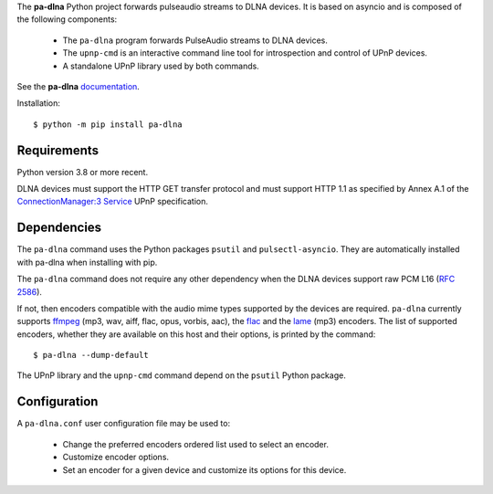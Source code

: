 The **pa-dlna** Python project forwards pulseaudio streams to DLNA devices. It
is based on asyncio and is composed of the following components:

 * The ``pa-dlna`` program forwards PulseAudio streams to DLNA devices.
 * The ``upnp-cmd`` is an interactive command line tool for introspection and
   control of UPnP devices.
 * A standalone UPnP library used by both commands.

See the **pa-dlna** `documentation`_.

Installation::

  $ python -m pip install pa-dlna

Requirements
------------

Python version 3.8 or more recent.

DLNA devices must support the HTTP GET transfer protocol and must support HTTP
1.1 as specified by Annex A.1 of the `ConnectionManager:3 Service`_ UPnP
specification.

Dependencies
------------

The ``pa-dlna`` command uses the Python packages ``psutil`` and
``pulsectl-asyncio``. They are automatically installed with pa-dlna when
installing with pip.

The ``pa-dlna`` command does not require any other dependency when the DLNA
devices support raw PCM L16 (:rfc:`2586`).

If not, then encoders compatible with the audio mime types supported by the
devices are required. ``pa-dlna`` currently supports `ffmpeg`_ (mp3, wav, aiff,
flac, opus, vorbis, aac), the `flac`_ and the `lame`_ (mp3) encoders. The list
of supported encoders, whether they are available on this host and their
options, is printed by the command::

  $ pa-dlna --dump-default

The  UPnP library  and the ``upnp-cmd`` command depend on the ``psutil``
Python package.

Configuration
-------------

A ``pa-dlna.conf`` user configuration file may be used to:

 * Change the preferred encoders ordered list used to select an encoder.
 * Customize encoder options.
 * Set an encoder for a given device and customize its options for this device.

.. _documentation: https://pa-dlna.readthedocs.io/en/latest/
.. _iproute2: https://en.wikipedia.org/wiki/Iproute2
.. _ConnectionManager:3 Service:
        http://upnp.org/specs/av/UPnP-av-ConnectionManager-v3-Service.pdf
.. _ffmpeg: https://www.ffmpeg.org/ffmpeg.html
.. _flac: https://xiph.org/flac/
.. _lame: https://lame.sourceforge.io/
